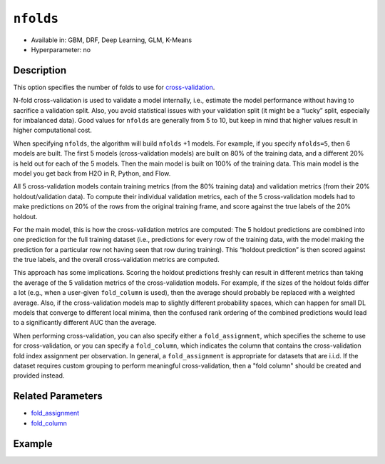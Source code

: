 ``nfolds``
---------------

- Available in: GBM, DRF, Deep Learning, GLM, K-Means
- Hyperparameter: no


Description
~~~~~~~~~~~

This option specifies the number of folds to use for `cross-validation <../../cross-validation.html>`__. 

N-fold cross-validation is used to validate a model internally, i.e., estimate the model performance without having to sacrifice a validation split. Also, you avoid statistical issues with your validation split (it might be a “lucky” split, especially for imbalanced data). Good values for ``nfolds`` are generally from 5 to 10, but keep in mind that higher values result in higher computational cost. 

When specifying ``nfolds``, the algorithm will build ``nfolds`` +1 models. For example, if you specify ``nfolds=5``, then 6 models are built. The first 5 models (cross-validation models) are built on 80% of the training data, and a different 20% is held out for each of the 5 models. Then the main model is built on 100% of the training data. This main model is the model you get back from H2O in R, Python, and Flow.

All 5 cross-validation models contain training metrics (from the 80% training data) and validation metrics (from their 20% holdout/validation data). To compute their individual validation metrics, each of the 5 cross-validation models had to make predictions on 20% of the rows from the original training frame, and score against the true labels of the 20% holdout.

For the main model, this is how the cross-validation metrics are computed: The 5 holdout predictions are combined into one prediction for the full training dataset (i.e., predictions for every row of the training data, with the model making the prediction for a particular row not having seen that row during training). This “holdout prediction” is then scored against the true labels, and the overall cross-validation metrics are computed.

This approach has some implications. Scoring the holdout predictions freshly can result in different metrics than taking the average of the 5 validation metrics of the cross-validation models. For example, if the sizes of the holdout folds differ a lot (e.g., when a user-given ``fold_column`` is used), then the average should probably be replaced with a weighted average. Also, if the cross-validation models map to slightly different probability spaces, which can happen for small DL models that converge to different local minima, then the confused rank ordering of the combined predictions would lead to a significantly different AUC than the average.

When performing cross-validation, you can also specify either a ``fold_assignment``, which specifies the scheme to use for cross-validation, or you can specify a ``fold_column``, which indicates the column that contains the cross-validation fold index assignment per observation. In general, a ``fold_assignment`` is appropriate for datasets that are i.i.d. If the dataset requires custom grouping to perform meaningful cross-validation, then a "fold column" should be created and provided instead.

Related Parameters
~~~~~~~~~~~~~~~~~~

- `fold_assignment <fold_assignment.html>`__
- `fold_column <fold_column.html>`__


Example
~~~~~~~

.. example-code::
   .. code-block:: r

	library(h2o)
	h2o.init()

	# import the cars dataset: 
	# this dataset is used to classify whether or not a car is economical based on 
	# the car's displacement, power, weight, and acceleration, and the year it was made 
	cars <- h2o.importFile("https://s3.amazonaws.com/h2o-public-test-data/smalldata/junit/cars_20mpg.csv")

	# convert response column to a factor
	cars["economy_20mpg"] <- as.factor(cars["economy_20mpg"])

	# set the predictor names and the response column name
	predictors <- c("displacement","power","weight","acceleration","year")
	response <- "economy_20mpg"

	# set the number of folds for you n-fold cross validation:
	folds <- 5
	# folds <- 10

	# train a gbm using the nfolds parameter:
	cars_gbm <- h2o.gbm(x = predictors, y = response, training_frame = cars,
	                    nfolds = folds, seed = 1234)

	# print the auc for the cross-validated data
	print(h2o.auc(cars_gbm, xval = TRUE))

   .. code-block:: python

	import h2o
	from h2o.estimators.gbm import H2OGradientBoostingEstimator
	h2o.init()
	h2o.cluster().show_status()

	# import the cars dataset: 
	# this dataset is used to classify whether or not a car is economical based on 
	# the car's displacement, power, weight, and acceleration, and the year it was made 
	cars = h2o.import_file("https://s3.amazonaws.com/h2o-public-test-data/smalldata/junit/cars_20mpg.csv")

	# convert response column to a factor
	cars["economy_20mpg"] = cars["economy_20mpg"].asfactor()

	# set the predictor names and the response column name
	predictors = ["displacement","power","weight","acceleration","year"]
	response = "economy_20mpg"

	# set the number of folds for you n-fold cross validation:
	folds = 5
	# folds = 10

	# initialize the estimator then train the model
	cars_gbm = H2OGradientBoostingEstimator(nfolds = folds, seed = 1234)
	cars_gbm.train(x=predictors, y=response, training_frame=cars)

	# print the auc for the cross-validated data
	cars_gbm.auc(xval=True)